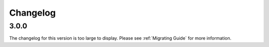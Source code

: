 .. _changes:

Changelog
##########

3.0.0
------

The changelog for this version is too large to display. Please see :ref:`Migrating Guide` for more information.